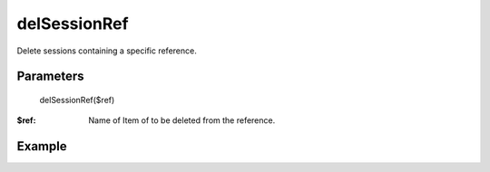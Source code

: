 delSessionRef
=============

Delete sessions containing a specific reference.

Parameters
..........

    delSessionRef($ref)

:$ref: Name of Item of to be deleted from the reference.


Example
.......


.. code-block:: php
   :linenos:
   :emphasize-lines: 9

   <?php

   require_once 'dalmp.php';

   $cache= new DALMP\Cache\Memcache('127.0.0.1', 11211, 1, 1);

   $sessions = new DALMP\Sessions($cache, 'UID');

   $sessions->delSessionRef('3');

